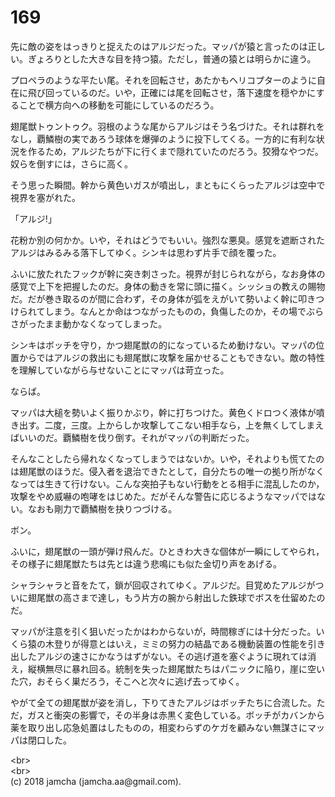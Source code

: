 #+OPTIONS: toc:nil
#+OPTIONS: \n:t

* 169

  先に敵の姿をはっきりと捉えたのはアルジだった。マッパが猿と言ったのは正しい。ぎょろりとした大きな目を持つ猿。ただし，普通の猿とは明らかに違う。

  プロペラのような平たい尾。それを回転させ，あたかもヘリコプターのように自在に飛び回っているのだ。いや，正確には尾を回転させ，落下速度を穏やかにすることで横方向への移動を可能にしているのだろう。

  翅尾獣トゥントゥク。羽根のような尾からアルジはそう名づけた。それは群れをなし，覇鱗樹の実であろう球体を爆弾のように投下してくる。一方的に有利な状況を作るため，アルジたちが下に行くまで隠れていたのだろう。狡猾なやつだ。奴らを倒すには，さらに高く。

  そう思った瞬間。幹から黄色いガスが噴出し，まともにくらったアルジは空中で視界を塞がれた。

  「アルジ!」

  花粉か別の何かか。いや，それはどうでもいい。強烈な悪臭。感覚を遮断されたアルジはみるみる落下してゆく。シンキは思わず片手で顔を覆った。

  ふいに放たれたフックが幹に突き刺さった。視界が封じられながら，なお身体の感覚で上下を把握したのだ。身体の動きを常に頭に描く。シッショの教えの賜物だ。だが巻き取るのが間に合わず，その身体が弧をえがいて勢いよく幹に叩きつけられてしまう。なんとか命はつながったものの，負傷したのか，その場でぶらさがったまま動かなくなってしまった。

  シンキはボッチを守り，かつ翅尾獣の的になっているため動けない。マッパの位置からではアルジの救出にも翅尾獣に攻撃を届かせることもできない。敵の特性を理解していながら与せないことにマッパは苛立った。

  ならば。

  マッパは大槌を勢いよく振りかぶり，幹に打ちつけた。黄色くドロつく液体が噴き出す。二度，三度。上からしか攻撃してこない相手なら，上を無くしてしまえばいいのだ。覇鱗樹を伐り倒す。それがマッパの判断だった。

  そんなことしたら帰れなくなってしまうではないか。いや，それよりも慌てたのは翅尾獣のほうだ。侵入者を退治できたとして，自分たちの唯一の拠り所がなくなっては生きて行けない。こんな突拍子もない行動をとる相手に混乱したのか，攻撃をやめ威嚇の咆哮をはじめた。だがそんな警告に応じるようなマッパではない。なおも剛力で覇鱗樹を抉りつづける。

  ボン。

  ふいに，翅尾獣の一頭が弾け飛んだ。ひときわ大きな個体が一瞬にしてやられ，その様子に翅尾獣たちは先とは違う悲鳴にも似た金切り声をあげる。

  シャラシャラと音をたて，鎖が回収されてゆく。アルジだ。目覚めたアルジがついに翅尾獣の高さまで達し，もう片方の腕から射出した鉄球でボスを仕留めたのだ。

  マッパが注意を引く狙いだったかはわからないが，時間稼ぎには十分だった。いくら猿の木登りが得意とはいえ，ミミの努力の結晶である機動装置の性能を引き出したアルジの速さにかなうはずがない。その逃げ道を塞ぐように現れては消え，縦横無尽に暴れ回る。統制を失った翅尾獣たちはパニックに陥り，崖に空いた穴，おそらく巣だろう，そこへと次々に逃げ去ってゆく。

  やがて全ての翅尾獣が姿を消し，下りてきたアルジはボッチたちに合流した。ただ，ガスと衝突の影響で，その半身は赤黒く変色している。ボッチがカバンから薬を取り出し応急処置はしたものの，相変わらずのケガを顧みない無謀さにマッパは閉口した。

  <br>
  <br>
  (c) 2018 jamcha (jamcha.aa@gmail.com).

  [[http://creativecommons.org/licenses/by-nc-sa/4.0/deed][file:http://i.creativecommons.org/l/by-nc-sa/4.0/88x31.png]]
